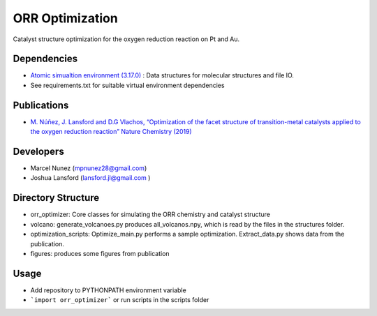 ORR Optimization
=================

Catalyst structure optimization for the oxygen reduction reaction on Pt and Au.

Dependencies
-------------
* `Atomic simualtion environment (3.17.0) <https://wiki.fysik.dtu.dk/ase/>`_ : Data structures for molecular structures and file IO.
* See requirements.txt for suitable virtual environment dependencies

Publications
-------------
* `M. Núñez, J. Lansford and D.G Vlachos, “Optimization of the facet structure of transition-metal catalysts applied to the oxygen reduction reaction” Nature Chemistry (2019) <https://www.nature.com/articles/s41557-019-0247-4>`_

Developers
-----------
* Marcel Nunez (mpnunez28@gmail.com)
* Joshua Lansford (lansford.jl@gmail.com )

Directory Structure
--------------------
* orr_optimizer: Core classes for simulating the ORR chemistry and catalyst structure
* volcano: generate_volcanoes.py produces all_volcanos.npy, which is read by the files in the structures folder.
* optimization_scripts: Optimize_main.py performs a sample optimization. Extract_data.py shows data from the publication.
* figures: produces some figures from publication

Usage
-------
* Add repository to PYTHONPATH environment variable
* ```import orr_optimizer``` or run scripts in the scripts folder
